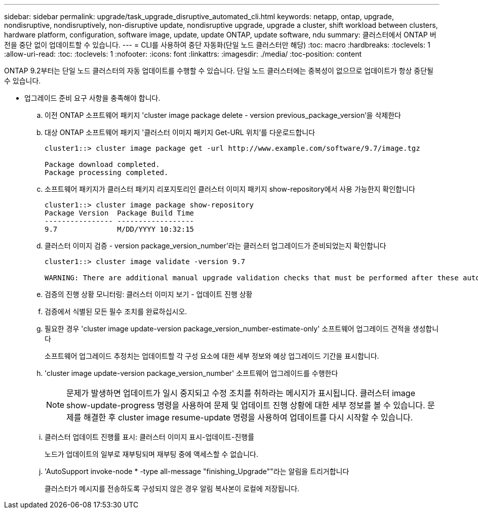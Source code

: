 ---
sidebar: sidebar 
permalink: upgrade/task_upgrade_disruptive_automated_cli.html 
keywords: netapp, ontap, upgrade, nondisruptive, nondisruptively, non-disruptive update, nondisruptive upgrade, upgrade a cluster, shift workload between clusters, hardware platform, configuration, software image, update, update ONTAP, update software, ndu 
summary: 클러스터에서 ONTAP 버전을 중단 없이 업데이트할 수 있습니다. 
---
= CLI를 사용하여 중단 자동화(단일 노드 클러스터만 해당)
:toc: macro
:hardbreaks:
:toclevels: 1
:allow-uri-read: 
:toc: 
:toclevels: 1
:nofooter: 
:icons: font
:linkattrs: 
:imagesdir: ./media/
:toc-position: content


[role="lead"]
ONTAP 9.2부터는 단일 노드 클러스터의 자동 업데이트를 수행할 수 있습니다. 단일 노드 클러스터에는 중복성이 없으므로 업데이트가 항상 중단될 수 있습니다.

* 업그레이드 준비 요구 사항을 충족해야 합니다.
+
.. 이전 ONTAP 소프트웨어 패키지 'cluster image package delete - version previous_package_version'을 삭제한다
.. 대상 ONTAP 소프트웨어 패키지 '클러스터 이미지 패키지 Get-URL 위치'를 다운로드합니다
+
[listing]
----
cluster1::> cluster image package get -url http://www.example.com/software/9.7/image.tgz

Package download completed.
Package processing completed.
----
.. 소프트웨어 패키지가 클러스터 패키지 리포지토리인 클러스터 이미지 패키지 show-repository에서 사용 가능한지 확인합니다
+
[listing]
----
cluster1::> cluster image package show-repository
Package Version  Package Build Time
---------------- ------------------
9.7              M/DD/YYYY 10:32:15
----
.. 클러스터 이미지 검증 - version package_version_number'라는 클러스터 업그레이드가 준비되었는지 확인합니다
+
[listing]
----
cluster1::> cluster image validate -version 9.7

WARNING: There are additional manual upgrade validation checks that must be performed after these automated validation checks have completed...
----
.. 검증의 진행 상황 모니터링: 클러스터 이미지 보기 - 업데이트 진행 상황
.. 검증에서 식별된 모든 필수 조치를 완료하십시오.
.. 필요한 경우 'cluster image update-version package_version_number-estimate-only' 소프트웨어 업그레이드 견적을 생성합니다
+
소프트웨어 업그레이드 추정치는 업데이트할 각 구성 요소에 대한 세부 정보와 예상 업그레이드 기간을 표시합니다.

.. 'cluster image update-version package_version_number' 소프트웨어 업그레이드를 수행한다
+

NOTE: 문제가 발생하면 업데이트가 일시 중지되고 수정 조치를 취하라는 메시지가 표시됩니다. 클러스터 image show-update-progress 명령을 사용하여 문제 및 업데이트 진행 상황에 대한 세부 정보를 볼 수 있습니다. 문제를 해결한 후 cluster image resume-update 명령을 사용하여 업데이트를 다시 시작할 수 있습니다.

.. 클러스터 업데이트 진행률 표시: 클러스터 이미지 표시-업데이트-진행률
+
노드가 업데이트의 일부로 재부팅되며 재부팅 중에 액세스할 수 없습니다.

.. 'AutoSupport invoke-node * -type all-message "finishing_Upgrade""라는 알림을 트리거합니다
+
클러스터가 메시지를 전송하도록 구성되지 않은 경우 알림 복사본이 로컬에 저장됩니다.




